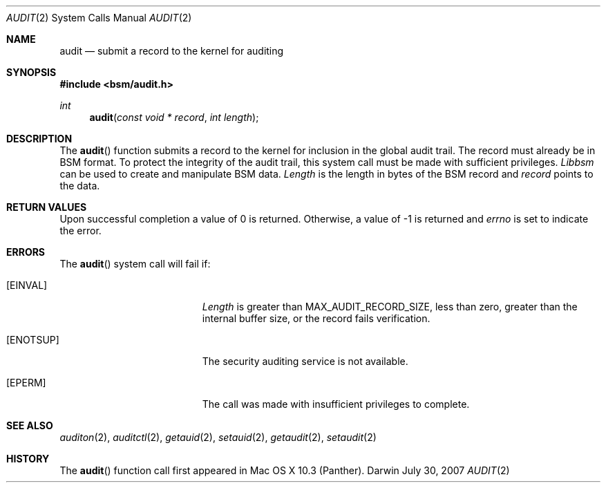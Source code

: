 .\"
.\" Copyright (c) 2007 Apple Inc. All rights reserved.
.\"
.\" @APPLE_LICENSE_HEADER_START@
.\" 
.\" This file contains Original Code and/or Modifications of Original Code
.\" as defined in and that are subject to the Apple Public Source License
.\" Version 2.0 (the 'License'). You may not use this file except in
.\" compliance with the License. Please obtain a copy of the License at
.\" http://www.opensource.apple.com/apsl/ and read it before using this
.\" file.
.\" 
.\" The Original Code and all software distributed under the License are
.\" distributed on an 'AS IS' basis, WITHOUT WARRANTY OF ANY KIND, EITHER
.\" EXPRESS OR IMPLIED, AND APPLE HEREBY DISCLAIMS ALL SUCH WARRANTIES,
.\" INCLUDING WITHOUT LIMITATION, ANY WARRANTIES OF MERCHANTABILITY,
.\" FITNESS FOR A PARTICULAR PURPOSE, QUIET ENJOYMENT OR NON-INFRINGEMENT.
.\" Please see the License for the specific language governing rights and
.\" limitations under the License.
.\" 
.\" @APPLE_LICENSE_HEADER_END@
.\"
.Dd July 30, 2007
.Dt AUDIT 2
.Os Darwin
.Sh NAME
.Nm audit
.Nd submit a record to the kernel for auditing 
.Sh SYNOPSIS
.Fd #include <bsm/audit.h>
.Ft int
.Fn audit "const void * record" "int length"
.Sh DESCRIPTION
The
.Fn audit
function submits a record to the kernel for inclusion in the global audit 
trail. The record must already be in BSM format. To protect the integrity
of the audit trail, this system call must be made with sufficient privileges.
.Fa Libbsm
can be used to create and manipulate BSM data.
.Fa Length
is the length in bytes of the BSM record and
.Fa record
points to the data.
.Sh RETURN VALUES
Upon successful completion a value of 0 is returned.
Otherwise, a value of -1 is returned and
.Va errno
is set to indicate the error.
.Sh ERRORS
.Bl -tag -width Er
The
.Fn audit
system call will fail if:
.\" ===========
.It Bq Er EINVAL
.Fa Length
is greater than MAX_AUDIT_RECORD_SIZE, less than zero, greater than the
internal buffer size, or the record fails verification.
.\" ===========
.It Bq Er ENOTSUP
The security auditing service is not available.
.\" ===========
.It Bq Er EPERM
The call was made with insufficient privileges to complete.
.\" ===========
.El
.Sh SEE ALSO
.Xr auditon 2 ,
.Xr auditctl 2 ,
.Xr getauid 2 ,
.Xr setauid 2 ,
.Xr getaudit 2 ,
.Xr setaudit 2
.Sh HISTORY
The
.Fn audit
function call first appeared in Mac OS X 10.3 (Panther).
